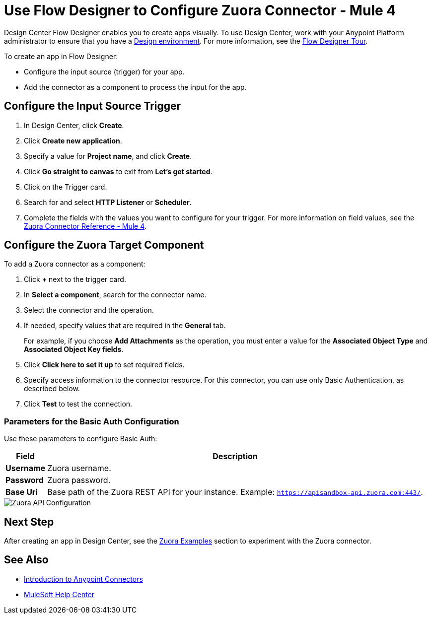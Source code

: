 = Use Flow Designer to Configure Zuora Connector - Mule 4
:page-aliases: connectors::zuora/zuora-connector-design-center.adoc

Design Center Flow Designer enables you to create apps visually. To use Design Center, work with your Anypoint Platform administrator to ensure that you have a xref:access-management::environments.adoc#to-create-a-new-environment[Design environment]. For more information, see the xref:design-center::fd-tour.adoc[Flow Designer Tour].

To create an app in Flow Designer:

* Configure the input source (trigger) for your app.
* Add the connector as a component to process the input for the app.

== Configure the Input Source Trigger

. In Design Center, click *Create*.
. Click *Create new application*.
. Specify a value for *Project name*, and click *Create*.
. Click *Go straight to canvas* to exit from *Let's get started*.
. Click on the Trigger card.
. Search for and select *HTTP Listener* or *Scheduler*.
. Complete the fields with the values you want to configure for your trigger. For more information on field values, see the xref:zuora-connector-reference.adoc[Zuora Connector Reference - Mule 4].

== Configure the Zuora Target Component

To add a Zuora connector as a component:

. Click *+* next to the trigger card.
. In *Select a component*, search for the connector name.
. Select the connector and the operation.
. If needed, specify values that are required in the *General* tab.
+
For example, if you choose *Add Attachments* as the operation, you must enter a value for the *Associated Object Type* and *Associated Object Key fields*.
+
. Click *Click here to set it up* to set required fields.
. Specify access information to the connector resource. For this connector, you can use only Basic Authentication, as described below.
. Click *Test* to test the connection.

=== Parameters for the Basic Auth Configuration

Use these parameters to configure Basic Auth:

[%header%autowidth.spread]
|===
|Field |Description
|*Username*| Zuora username.
|*Password*| Zuora password.
|*Base Uri*| Base path of the Zuora REST API for your instance. Example: `https://apisandbox-api.zuora.com:443/`.
|===

image::zuora-5-api-configuration-dc.png[Zuora API Configuration]

== Next Step

After creating an app in Design Center, see the xref:zuora-connector-examples.adoc[Zuora Examples] section to experiment with the Zuora connector.

== See Also

* xref:connectors::introduction/introduction-to-anypoint-connectors.adoc[Introduction to Anypoint Connectors]
* https://help.mulesoft.com[MuleSoft Help Center]
